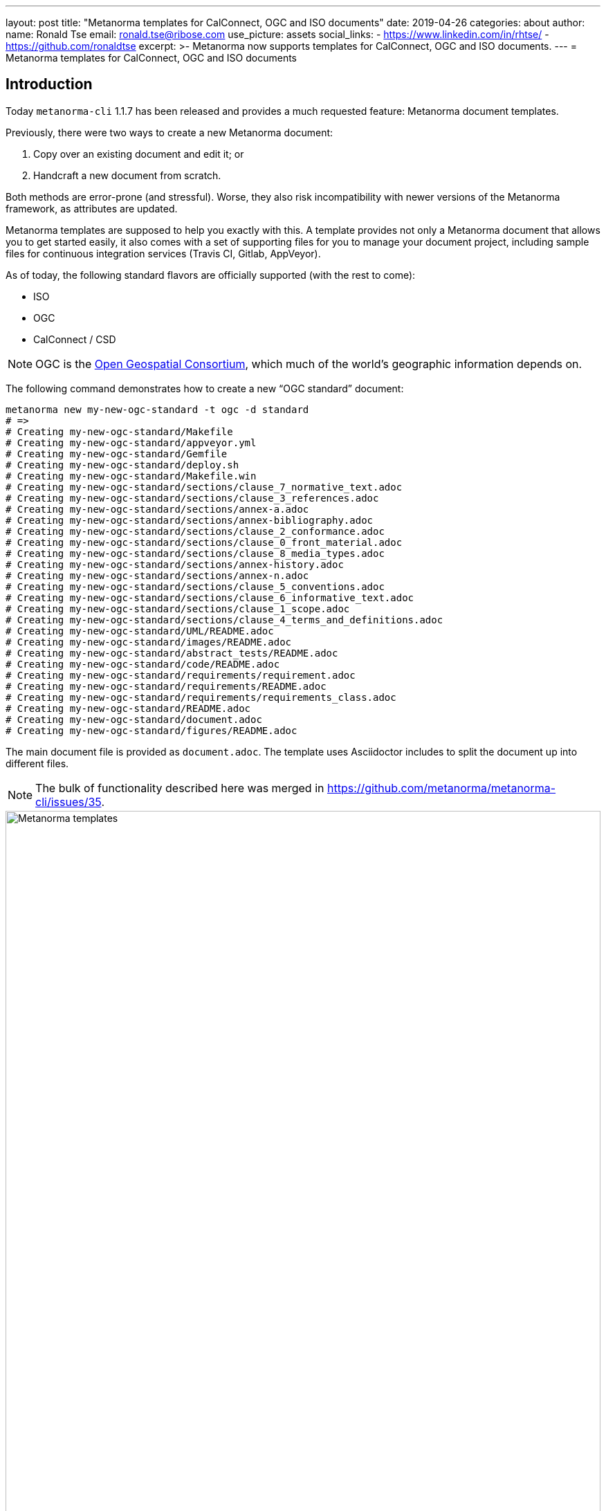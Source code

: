 ---
layout: post
title:  "Metanorma templates for CalConnect, OGC and ISO documents"
date:   2019-04-26
categories: about
author:
  name: Ronald Tse
  email: ronald.tse@ribose.com
  use_picture: assets
  social_links:
    - https://www.linkedin.com/in/rhtse/
    - https://github.com/ronaldtse
excerpt: >-
    Metanorma now supports templates for CalConnect, OGC and ISO documents.
---
= Metanorma templates for CalConnect, OGC and ISO documents

== Introduction

Today `metanorma-cli` 1.1.7 has been released and provides a much requested feature: Metanorma document templates.

Previously, there were two ways to create a new Metanorma document:

. Copy over an existing document and edit it; or
. Handcraft a new document from scratch.

Both methods are error-prone (and stressful). Worse, they also risk incompatibility with newer versions of the Metanorma framework,
as attributes are updated.

Metanorma templates are supposed to help you exactly with this. A template provides not only a Metanorma document
that allows you to get started easily, it also comes with a set of supporting files for you to manage your document project,
including sample files for continuous integration services (Travis CI, Gitlab, AppVeyor).

As of today, the following standard flavors are officially supported (with the rest to come):

* ISO
* OGC
* CalConnect / CSD

NOTE: OGC is the https://www.opengeospatial.org[Open Geospatial Consortium],
which much of the world's geographic information depends on.

The following command demonstrates how to create a new "`OGC standard`" document:

[source,sh]
----
metanorma new my-new-ogc-standard -t ogc -d standard
# =>
# Creating my-new-ogc-standard/Makefile
# Creating my-new-ogc-standard/appveyor.yml
# Creating my-new-ogc-standard/Gemfile
# Creating my-new-ogc-standard/deploy.sh
# Creating my-new-ogc-standard/Makefile.win
# Creating my-new-ogc-standard/sections/clause_7_normative_text.adoc
# Creating my-new-ogc-standard/sections/clause_3_references.adoc
# Creating my-new-ogc-standard/sections/annex-a.adoc
# Creating my-new-ogc-standard/sections/annex-bibliography.adoc
# Creating my-new-ogc-standard/sections/clause_2_conformance.adoc
# Creating my-new-ogc-standard/sections/clause_0_front_material.adoc
# Creating my-new-ogc-standard/sections/clause_8_media_types.adoc
# Creating my-new-ogc-standard/sections/annex-history.adoc
# Creating my-new-ogc-standard/sections/annex-n.adoc
# Creating my-new-ogc-standard/sections/clause_5_conventions.adoc
# Creating my-new-ogc-standard/sections/clause_6_informative_text.adoc
# Creating my-new-ogc-standard/sections/clause_1_scope.adoc
# Creating my-new-ogc-standard/sections/clause_4_terms_and_definitions.adoc
# Creating my-new-ogc-standard/UML/README.adoc
# Creating my-new-ogc-standard/images/README.adoc
# Creating my-new-ogc-standard/abstract_tests/README.adoc
# Creating my-new-ogc-standard/code/README.adoc
# Creating my-new-ogc-standard/requirements/requirement.adoc
# Creating my-new-ogc-standard/requirements/README.adoc
# Creating my-new-ogc-standard/requirements/requirements_class.adoc
# Creating my-new-ogc-standard/README.adoc
# Creating my-new-ogc-standard/document.adoc
# Creating my-new-ogc-standard/figures/README.adoc
----

The main document file is provided as `document.adoc`. The template uses Asciidoctor includes to split the
document up into different files.

NOTE: The bulk of functionality described here was merged in https://github.com/metanorma/metanorma-cli/issues/35.

.Metanorma templates,  raining structure down onto your documents
image::/assets/blog/2019-04-28.png[Metanorma templates,  raining structure down onto your documents,width=100%]


== Usage

It's easy to find out how to use this with our (relative new) CLI interface.

Simply type `metanorma help new` to see usage instructions for the `metanorma new` command:

[source,sh]
----
metanorma help new
# =>
# Usage:
#   metanorma new NAME -d, --doctype=DOCTYPE -t, --type=TYPE
#
# Options:
#   -t, --type=TYPE              # Document type
#   -d, --doctype=DOCTYPE        # Metanorma doctype
#   -r, [--overwrite=OVERWRITE]  # Overwrite existing document
#   -g, [--template=TEMPLATE]    # Git hosted remote template skeleton
#
# Create new Metanorma document
----

As for the options:

`-t` or `--type=`:: the standard flavor such as, `iso`, `ogc`, `csd`
`-d` or `--doctype=`:: the document type within the standard flavor; for example, `ogc` templates offers `standard`, `best-practice`, `white-paper`, etc.
`-g` or `--template=`:: (optional) for loading a template from a Git repository. (more on this later)


== How does this work?

A Metanorma template is located within a Metanorma template repository.

Right now, all official Metanorma template repositories are provided at https://github.com/metanorma[Metanorma's GitHub account]
under the repository prefix `mn-templates-{flavor}`. For example, the repository for CSD is located at https://github.com/metanorma/mn-templates-csd .

The `metanorma new` command fetches the correct template from the repository, and populates a new directory (with name of your choice) with it.

The template files provided are nearly empty: you replace what is in them with your content.

Other than actual document files, build scripts are also typically included in the directory. For example, the `Makefile` (macOS, Linux) and `Makefile.win` (Windows) provided allows you to run `make` compile the generated Metanorma document with correct outputs, and clean up built files with `make clean` (via the `make` utility).

Consult the `README.adoc` files in each subdirectory for more instructions on how to populate each file.

== Selecting a template

The easiest way to list the available templates from a template repository
is to go straight to the repository source.

NOTE: A command for listing out available templates is being
developed https://github.com/metanorma/metanorma-cli/issues/50[here].

For example, at https://github.com/metanorma/mn-templates-csd you can see
the following directory structure:

* `admin/`
* `advisory/`
* `directive/`
* `report/`
* `standard/`

All directories shown here are Metanorma templates: `admin`, `advisory`, `directive`, `report` and `standard`.
Each of these templates takes the directory name as its name, and provides a fully-buildable document within it.

In this template repository, the names of templates match the names of document types at CalConnect.
However, this is not necessary -- one can create a template of any name for any document type.
For example, we could create a separate template for draft directives, for published directives, and for withdrawn directives.

NOTE: The full list of CalConnect document types are provided in
https://standards.calconnect.org/csd/cc-10001.html[CC/DIR 10001:2019].

NOTE: We have not mentioned the `common/` directory, because it is not a template. More on this below.


== Creating from a custom template

For those using private Metanorma standard flavors, you could also host your own Git repository
for your templates, where access control can be performed.

To create documents using custom templates, run the following:

[source,ruby]
----
metanorma new my-new-private-requirement-document \
  -t private-flavor \
  -d special-doctype \
  -g https://gitlab.com/my-account/my-private-mn-template-repo
  # or for SSH:
  # -g git@gitlab.com:my-account/my-private-mn-template-repo.git
----

Here,

`private-flavor`:: represents a private Metanorma standard flavor
`special-doctype`:: represents a specific template provided in your private Metanorma template repository
`https://gitlab.com/my-account/my-private-mn-template-repo`:: represents the location of the private Metanorma template repository. This address represents a Git address; both HTTPS and SSH are supported.


== Structure of a template repository


A template repository is composed of the following structure:

`{template}/`:: a template of the repository, can be named as anything (except the reserved word `common`)

`common/`:: all files under `common` are copied across to a generated template. This is a convenience
feature for template repository managers, to ensure all templates utilize the same common
files, such as continuous integration configuration and scripts, `Makefile` and `Makefile.win`, etc.

`README.adoc`:: (optional) the README of the template repository that describes what templates
are available and how to use them.

`LICENSE`:: (optional) describes the license that applies to these templates (not to documents created from the template)


== Structure of a template

Each template under `{template}/` has the following structure:


`document.adoc`:: this is the main Metanorma file for the document. This is mandatory in every template.

`README.adoc`:: (optional) a README file meant for the generated document per the standard flavor's requirements.

Others:: all other directories and files are allowed in the template directory; they will be faithfully copied
to the generated document.



== Making your own template repository and templates

It is straightforward to create a custom template repository.

. Create a Git repository. e.g. on GitHub, GitLab or your favorite service.

. Create a `common/` directory (feel free to copy the `common/` files from our official template repos)

. Create your first template with a handcrafted (or modified from an existing document)
  in a directory name of your choice, and fill it in.

Users of this template repository just need to specify the `-g` option to indicate where the
repository is to be found when creating a document.

That's it. Happy templating!

